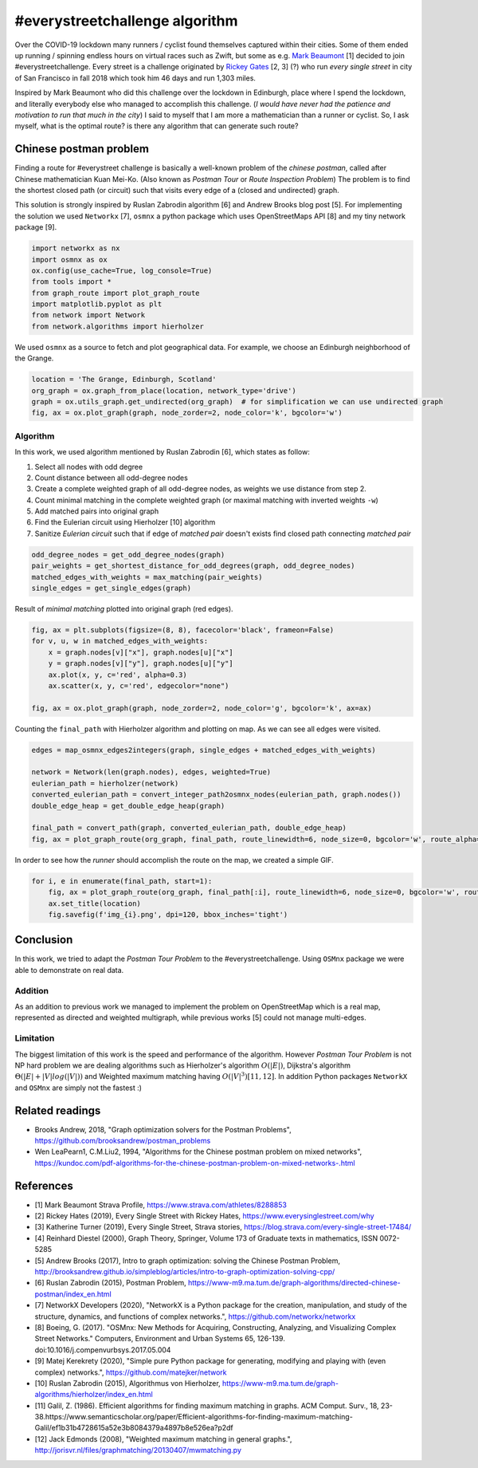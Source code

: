 
#everystreetchallenge algorithm
===============================

Over the COVID-19 lockdown many runners / cyclist found themselves
captured within their cities. Some of them ended up running / spinning
endless hours on virtual races such as Zwift, but some as e.g. `Mark
Beaumont <https://www.strava.com/athletes/8288853>`__ [1] decided to
join #everystreetchallenge. Every street is a challenge originated by
`Rickey Gates <https://www.everysinglestreet.com/why>`__ [2, 3] (?) who
run *every single street* in city of San Francisco in fall 2018 which
took him 46 days and run 1,303 miles.

Inspired by Mark Beaumont who did this challenge over the lockdown in
Edinburgh, place where I spend the lockdown, and literally everybody
else who managed to accomplish this challenge. (*I would have never had
the patience and motivation to run that much in the city*) I said to
myself that I am more a mathematician than a runner or cyclist. So, I ask
myself, what is the optimal route? is there any algorithm that can
generate such route?

Chinese postman problem
-----------------------

Finding a route for #everystreet challenge is basically a well-known
problem of the *chinese postman*, called after Chinese mathematician Kuan
Mei-Ko. (Also known as *Postman Tour* or *Route Inspection Problem*) The
problem is to find the shortest closed path (or circuit) such that
visits every edge of a (closed and undirected) graph.

This solution is strongly inspired by Ruslan Zabrodin algorithm [6] and
Andrew Brooks blog post [5]. For implementing the solution we used
``Networkx`` [7], ``osmnx`` a python package which uses OpenStreetMaps
API [8] and my tiny network package [9].

.. code:: ipython3

    import networkx as nx
    import osmnx as ox
    ox.config(use_cache=True, log_console=True)
    from tools import *
    from graph_route import plot_graph_route
    import matplotlib.pyplot as plt
    from network import Network
    from network.algorithms import hierholzer

We used ``osmnx`` as a source to fetch and plot geographical data. For
example, we choose an Edinburgh neighborhood of the Grange.

.. code:: ipython3

    location = 'The Grange, Edinburgh, Scotland'
    org_graph = ox.graph_from_place(location, network_type='drive')
    graph = ox.utils_graph.get_undirected(org_graph)  # for simplification we can use undirected graph
    fig, ax = ox.plot_graph(graph, node_zorder=2, node_color='k', bgcolor='w')



.. image:: output_3_0.png


Algorithm
~~~~~~~~~

In this work, we used algorithm mentioned by Ruslan Zabrodin [6], which
states as follow:  

1.  Select all nodes with odd degree  
2.  Count distance between all odd-degree nodes  
3.  Create a complete weighted graph of all odd-degree nodes, as weights we use distance from step 2.  
4.  Count minimal matching in the complete weighted graph (or maximal matching with inverted weights ``-w``)  
5.  Add matched pairs into original graph   
6.  Find the Eulerian circuit using Hierholzer [10] algorithm  
7.  Sanitize *Eulerian circuit* such that if edge of *matched pair* doesn't exists find closed path connecting *matched pair*

.. code:: ipython3

    odd_degree_nodes = get_odd_degree_nodes(graph)
    pair_weights = get_shortest_distance_for_odd_degrees(graph, odd_degree_nodes)
    matched_edges_with_weights = max_matching(pair_weights)
    single_edges = get_single_edges(graph)

Result of *minimal matching* plotted into original graph (red edges).

.. code:: ipython3

    fig, ax = plt.subplots(figsize=(8, 8), facecolor='black', frameon=False)
    for v, u, w in matched_edges_with_weights:
        x = graph.nodes[v]["x"], graph.nodes[u]["x"]
        y = graph.nodes[v]["y"], graph.nodes[u]["y"]
        ax.plot(x, y, c='red', alpha=0.3)
        ax.scatter(x, y, c='red', edgecolor="none")
    
    fig, ax = ox.plot_graph(graph, node_zorder=2, node_color='g', bgcolor='k', ax=ax)



.. image:: output_7_0.png


Counting the ``final_path`` with Hierholzer algorithm and plotting on
map. As we can see all edges were visited.

.. code:: ipython3

    edges = map_osmnx_edges2integers(graph, single_edges + matched_edges_with_weights)
    
    network = Network(len(graph.nodes), edges, weighted=True)
    eulerian_path = hierholzer(network)
    converted_eulerian_path = convert_integer_path2osmnx_nodes(eulerian_path, graph.nodes())
    double_edge_heap = get_double_edge_heap(graph)
    
    final_path = convert_path(graph, converted_eulerian_path, double_edge_heap)
    fig, ax = plot_graph_route(org_graph, final_path, route_linewidth=6, node_size=0, bgcolor='w', route_alpha=0.2, route_color='b')



.. image:: output_9_0.png


In order to see how the *runner* should accomplish the route on the map,
we created a simple GIF.

.. code:: ipython3

    for i, e in enumerate(final_path, start=1):
        fig, ax = plot_graph_route(org_graph, final_path[:i], route_linewidth=6, node_size=0, bgcolor='w', route_alpha=0.2)
        ax.set_title(location)
        fig.savefig(f'img_{i}.png', dpi=120, bbox_inches='tight')

.. figure:: everystree_grange.gif
   :alt: 

Conclusion
----------

In this work, we tried to adapt the *Postman Tour Problem* to the
#everystreetchallenge. Using ``OSMnx`` package we were able to
demonstrate on real data.

Addition
~~~~~~~~

As an addition to previous work we managed to implement the problem on
OpenStreetMap which is a real map, represented as directed and weighted
multigraph, while previous works [5] could not manage multi-edges.

Limitation
~~~~~~~~~~

The biggest limitation of this work is the speed and performance of the
algorithm. However *Postman Tour Problem* is not NP hard problem we are
dealing algorithms such as Hierholzer's algorithm :math:`O(|E|)`,
Dijkstra's algorithm :math:`\Theta(|E| + |V|log(|V|))` and Weighted
maximum matching having :math:`O(|V|^3) [11, 12]`. In addition Python
packages ``NetworkX`` and ``OSMnx`` are simply not the fastest :)

Related readings
----------------

-  Brooks Andrew, 2018, "Graph optimization solvers for the Postman
   Problems", https://github.com/brooksandrew/postman\_problems
-  Wen LeaPearn1, C.M.Liu2, 1994, "Algorithms for the Chinese postman
   problem on mixed networks",
   https://kundoc.com/pdf-algorithms-for-the-chinese-postman-problem-on-mixed-networks-.html

References
----------

-  [1] Mark Beaumont Strava Profile,
   https://www.strava.com/athletes/8288853
-  [2] Rickey Hates (2019), Every Single Street with Rickey Hates,
   https://www.everysinglestreet.com/why
-  [3] Katherine Turner (2019), Every Single Street, Strava stories,
   https://blog.strava.com/every-single-street-17484/
-  [4] Reinhard Diestel (2000), Graph Theory, Springer, Volume 173 of
   Graduate texts in mathematics, ISSN 0072-5285
-  [5] Andrew Brooks (2017), Intro to graph optimization: solving the
   Chinese Postman Problem,
   http://brooksandrew.github.io/simpleblog/articles/intro-to-graph-optimization-solving-cpp/
-  [6] Ruslan Zabrodin (2015), Postman Problem,
   https://www-m9.ma.tum.de/graph-algorithms/directed-chinese-postman/index\_en.html
-  [7] NetworkX Developers (2020), "NetworkX is a Python package for the
   creation, manipulation, and study of the structure, dynamics, and
   functions of complex networks.", https://github.com/networkx/networkx
-  [8] Boeing, G. (2017). "OSMnx: New Methods for Acquiring,
   Constructing, Analyzing, and Visualizing Complex Street Networks."
   Computers, Environment and Urban Systems 65, 126-139.
   doi:10.1016/j.compenvurbsys.2017.05.004
-  [9] Matej Kerekrety (2020), "Simple pure Python package for
   generating, modifying and playing with (even complex) networks.",
   https://github.com/matejker/network
-  [10] Ruslan Zabrodin (2015), Algorithmus von Hierholzer,
   https://www-m9.ma.tum.de/graph-algorithms/hierholzer/index\_en.html
-  [11] Galil, Z. (1986). Efficient algorithms for finding maximum
   matching in graphs. ACM Comput. Surv., 18,
   23-38.https://www.semanticscholar.org/paper/Efficient-algorithms-for-finding-maximum-matching-Galil/ef1b31b4728615a52e3b8084379a4897b8e526ea?p2df
-  [12] Jack Edmonds (2008), "Weighted maximum matching in general
   graphs.",
   http://jorisvr.nl/files/graphmatching/20130407/mwmatching.py

